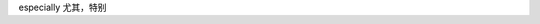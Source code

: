 .. title: Words which I spell it wrong
.. slug: words-which-i-spell-it-wrong
.. date: 2022-04-20 11:05:47 UTC+08:00
.. tags: 
.. category: 
.. link: 
.. description: 
.. type: text

especially 尤其，特别
